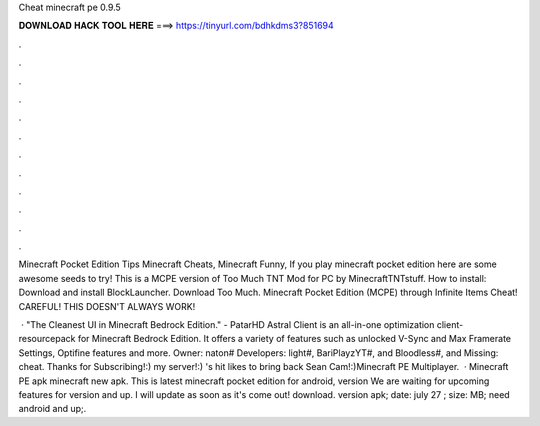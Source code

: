 Cheat minecraft pe 0.9.5



𝐃𝐎𝐖𝐍𝐋𝐎𝐀𝐃 𝐇𝐀𝐂𝐊 𝐓𝐎𝐎𝐋 𝐇𝐄𝐑𝐄 ===> https://tinyurl.com/bdhkdms3?851694



.



.



.



.



.



.



.



.



.



.



.



.

Minecraft Pocket Edition Tips Minecraft Cheats, Minecraft Funny, If you play minecraft pocket edition here are some awesome seeds to try! This is a MCPE version of Too Much TNT Mod for PC by MinecraftTNTstuff. How to install: Download and install BlockLauncher. Download Too Much. Minecraft Pocket Edition (MCPE) through Infinite Items Cheat! CAREFUL! THIS DOESN'T ALWAYS WORK!

 · "The Cleanest UI in Minecraft Bedrock Edition." - PatarHD Astral Client is an all-in-one optimization client-resourcepack for Minecraft Bedrock Edition. It offers a variety of features such as unlocked V-Sync and Max Framerate Settings, Optifine features and more. Owner: naton# Developers: light#, BariPlayzYT#, and Bloodless#, and Missing: cheat. Thanks for Subscribing!:)  my server!:) 's hit likes to bring back Sean Cam!:)Minecraft PE Multiplayer.  · Minecraft PE apk minecraft new apk. This is latest minecraft pocket edition for android, version We are waiting for upcoming features for version and up. I will update as soon as it's come out! download. version apk; date: july 27 ; size: MB; need android and up;.

